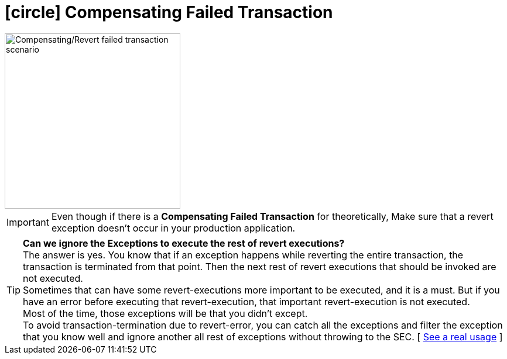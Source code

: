 [[revert_failed_transaction_scenario]]
= icon:circle[role=red,1x] Compensating Failed Transaction

image::Architecture-Stacksaga-evert-failed-transaction-scenario.drawio.svg[alt="Compensating/Revert failed transaction scenario",height=300]

IMPORTANT: Even though if there is a *Compensating Failed Transaction* for theoretically, Make sure that a revert exception doesn't occur in your production application.

TIP: *Can we ignore the Exceptions to execute the rest of revert executions?* +
The answer is yes.
You know that if an exception happens while reverting the entire transaction, the transaction is terminated from that point.
Then the next rest of revert executions that should be invoked are not executed. +
Sometimes that can have some revert-executions more important to be executed, and it is a must.
But if you have an error before executing that revert-execution, that important revert-execution is not executed. +
Most of the time, those exceptions will be that you didn't except. +
To avoid transaction-termination due to revert-error, you can catch all the exceptions and filter the exception that you know well and ignore another all rest of exceptions without throwing to the SEC.
[ xref:quick-examples:stacksaga-demo.adoc#tip_for_avoid_transaction_termination[See a real usage] ]



